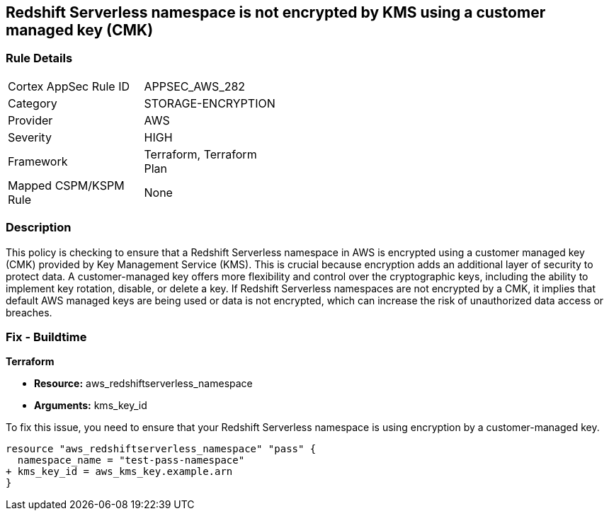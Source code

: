 
== Redshift Serverless namespace is not encrypted by KMS using a customer managed key (CMK)

=== Rule Details

[width=45%]
|===
|Cortex AppSec Rule ID |APPSEC_AWS_282
|Category |STORAGE-ENCRYPTION
|Provider |AWS
|Severity |HIGH
|Framework |Terraform, Terraform Plan
|Mapped CSPM/KSPM Rule |None
|===


=== Description

This policy is checking to ensure that a Redshift Serverless namespace in AWS is encrypted using a customer managed key (CMK) provided by Key Management Service (KMS). This is crucial because encryption adds an additional layer of security to protect data. A customer-managed key offers more flexibility and control over the cryptographic keys, including the ability to implement key rotation, disable, or delete a key. If Redshift Serverless namespaces are not encrypted by a CMK, it implies that default AWS managed keys are being used or data is not encrypted, which can increase the risk of unauthorized data access or breaches.

=== Fix - Buildtime

*Terraform*

* *Resource:* aws_redshiftserverless_namespace
* *Arguments:* kms_key_id

To fix this issue, you need to ensure that your Redshift Serverless namespace is using encryption by a customer-managed key.

[source,go]
----
resource "aws_redshiftserverless_namespace" "pass" {
  namespace_name = "test-pass-namespace"
+ kms_key_id = aws_kms_key.example.arn
}
----


